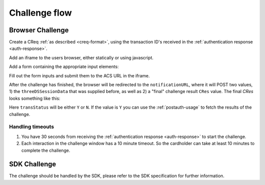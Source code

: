 .. _3ds_challenge_flow:

Challenge flow
==============

Browser Challenge
-----------------

Create a CReq :ref:`as described <creq-format>`, using the transaction ID's
received in the :ref:`authentication response <auth-response>`.

Add an iframe to the users browser, either statically or using javascript.

.. code-block:: javascript
   :linenos:

   let displayBox = document.getElementById('displayBox');

   let iframe = document.createElement('iframe');
   iframe.name = "challengeIframe";

   displayBox.appendChild(iframe);

Add a form containing the appropriate input elements:

.. code-block:: html
   :linenos:

   <form class="" id="challengeForm">
     <input type="hidden"
      name="creq"
      id="creq"/>

     <!-- This input can carry up to 1024 Base64URL encoded characters -->
     <input type="hidden"
      name="threeDSSessionData"
      id="threeDSSessionData"/>
   </form>

Fill out the form inputs and submit them to the ACS URL in the iframe.

.. code-block:: javascript
   :linenos:

   // Generate the data object
   let creq = JSON.stringify({
     // Browser will be redirected
     notificationURL: "http://localhost:8270/missing",
     threeDSServerTransID: "ce2809be-b5ee-425b-9382-76a72a4f495b",
     acsTransID: "7b26d24f-4275-4044-97ee-4564c1b88fde",
     dsTransID: "aacbd4f9-2e1e-4052-b9d8-412618c13285",
     messageVersion: "2.1.0",
     messageType: "CReq",
     challengeWindowSize: "01"
   });

   // Get a reference to the form
   let form = document.getElementById('challengeForm');

   // Set the form input value to the object,
   // base64url-encode the data.
   document.getElementById('creq').value =
    btoa(creq);

   // Fill out the form information and submit.
   form.action = '<acsURL>'; // The acsURL from the ARes.
   form.target = 'challengeIframe';
   form.method = 'post';
   form.submit();

.. TODO: Describe the callback.

After the challenge has finished, the browser will be redirected to the
``notificationURL``, where it will POST two values, 1) the ``threeDSSessionData``
that was supplied before, as well as 2) a "final" challenge result ``CRes`` value.
The final `CRes` looks something like this:


.. code-block:: json
   :linenos:

   {
     "acsTransID": "5af5e779-4d44-4201-a2bf-4890eb9e0ba7",
     "challengeCompletionIndicator": "Y",
     "messageType": "CRes",
     "messageVersion": "2.1.0",
     "threeDSServerTransID": "c1110574-2c6a-4ab8-a937-ef8d5a10ec39",
     "transStatus": "Y"
   }

Here ``transStatus`` will be either ``Y`` or ``N``. If the value is ``Y`` you
can use the :ref:`postauth-usage` to fetch the results of the challenge.

Handling timeouts
*****************

1. You have 30 seconds from receiving the :ref:`authentication response <auth-response>` to start
   the challenge.
2. Each interaction in the challenge window has a 10 minute timeout. So the cardholder can take
   at least 10 minutes to complete the challenge.

SDK Challenge
-------------

The challenge should be handled by the SDK, please refer to the SDK
specification for further information.
